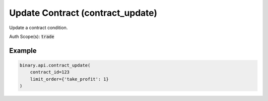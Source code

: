 
Update Contract (contract_update)
==================================================================

Update a contract condition.

Auth Scope(s): :code:`trade`


.. py:method:: contract_update(contract_id: int, limit_order, passthrough: Optional[Any] = None, req_id: Optional[int] = None) -> int

   :param contract_id: Internal unique contract identifier.
   :type contract_id: int
   :param limit_order: Specify limit order to update.
   :type limit_order: 
   :param passthrough: [Optional] Used to pass data through the websocket, which may be retrieved via the `echo_req` output field.
   :type passthrough: Optional[Any]
   :param req_id: [Optional] Used to map request to response.
   :type req_id: Optional[int]
   :returns: req_id
   :rtype: int


Example
"""""""

.. code-block:: python
  :name: binary.api.contract_update

  binary.api.contract_update(
      contract_id=123
      limit_order={'take_profit': 1}
  )

.. seealso::
   * `Binary API Docs for contract_update <https://developers.binary.com/api/#contract_update>`_
    